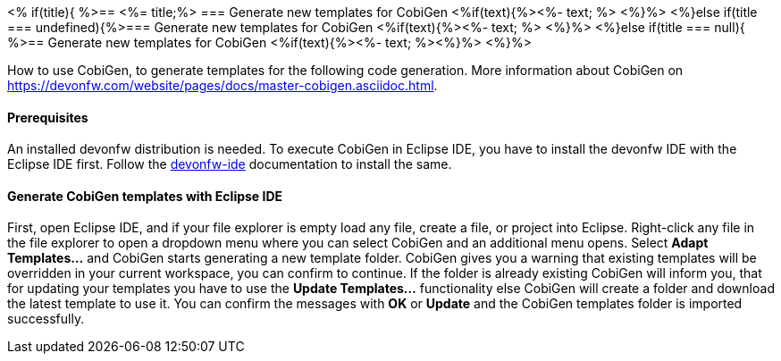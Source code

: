 <% if(title){ %>== <%= title;%> 
=== Generate new templates for CobiGen
<%if(text){%><%- text; %> <%}%> 
<%}else if(title === undefined){%>=== Generate new templates for CobiGen
<%if(text){%><%- text; %> <%}%>
<%}else if(title === null){ %>== Generate new templates for CobiGen
<%if(text){%><%- text; %><%}%> <%}%>

How to use CobiGen, to generate templates for the following code generation.
More information about CobiGen on https://devonfw.com/website/pages/docs/master-cobigen.asciidoc.html.

==== Prerequisites
An installed devonfw distribution is needed. To execute CobiGen in Eclipse IDE, you have to install the devonfw IDE with the Eclipse IDE first. Follow the https://devonfw.com/website/pages/docs/devonfw-ide-introduction.asciidoc.html[devonfw-ide] documentation to install the same.

==== Generate CobiGen templates with Eclipse IDE

First, open Eclipse IDE, and if your file explorer is empty load any file, create a file, or project into Eclipse.
Right-click any file in the file explorer to open a dropdown menu where you can select CobiGen and an additional menu opens. Select *Adapt Templates...* and CobiGen starts generating a new template folder. CobiGen gives you a warning that existing templates will be overridden in your current workspace, you can confirm to continue. If the folder is already existing CobiGen will inform you, that for updating your templates you have to use the *Update Templates...* functionality else CobiGen will create a folder and download the latest template to use it. You can confirm the messages with *OK* or *Update* and the CobiGen templates folder is imported successfully.